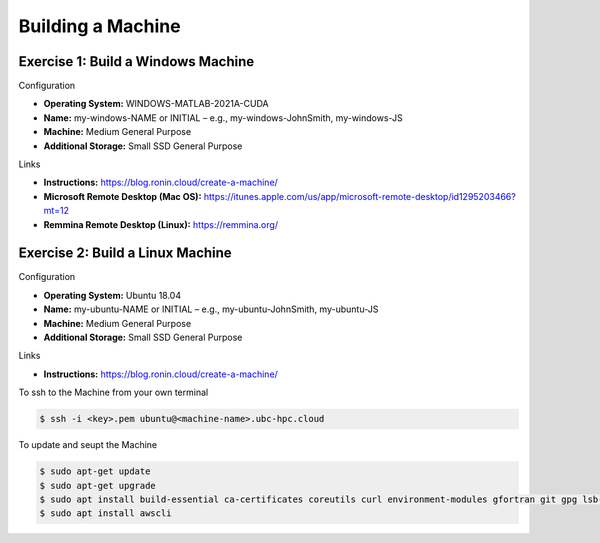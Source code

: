 Building a Machine
==================

Exercise 1: Build a Windows Machine
-----------------------------------
Configuration

* **Operating System:** WINDOWS-MATLAB-2021A-CUDA
*	**Name:** my-windows-NAME or INITIAL – e.g., my-windows-JohnSmith, my-windows-JS
* **Machine:** Medium General Purpose
*	**Additional Storage:** Small SSD General Purpose

Links

* **Instructions:** https://blog.ronin.cloud/create-a-machine/
* **Microsoft Remote Desktop (Mac OS):** https://itunes.apple.com/us/app/microsoft-remote-desktop/id1295203466?mt=12
* **Remmina Remote Desktop (Linux):** https://remmina.org/

Exercise 2: Build a Linux Machine
---------------------------------
Configuration

* **Operating System:** Ubuntu 18.04
*	**Name:** my-ubuntu-NAME or INITIAL – e.g., my-ubuntu-JohnSmith, my-ubuntu-JS
* **Machine:** Medium General Purpose
*	**Additional Storage:** Small SSD General Purpose

Links

* **Instructions:** https://blog.ronin.cloud/create-a-machine/

To ssh to the Machine from your own terminal

.. code-block:: console

   $ ssh -i <key>.pem ubuntu@<machine-name>.ubc-hpc.cloud

To update and seupt the Machine

.. code-block:: console

   $ sudo apt-get update
   $ sudo apt-get upgrade
   $ sudo apt install build-essential ca-certificates coreutils curl environment-modules gfortran git gpg lsb-release python3 python3-distutils python3-venv unzip zip
   $ sudo apt install awscli
